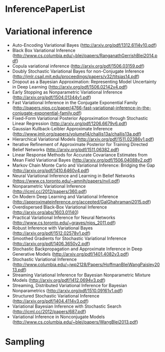 * InferencePaperList

* Variational inference

+ Auto-Encoding Variational Bayes (http://arxiv.org/pdf/1312.6114v10.pdf)
+ Black Box Variational Inference (http://www.cs.columbia.edu/~blei/papers/RanganathGerrishBlei2014.pdf)
+ Copula variational inference (http://arxiv.org/pdf/1506.03159.pdf)
+ Doubly Stochastic Variational Bayes for non-Conjugate Inference (http://jmlr.csail.mit.edu/proceedings/papers/v32/titsias14.pdf)
+ Dropout as a Bayesian Approximation: Representing Model Uncertainty in Deep Learning (http://arxiv.org/pdf/1506.02142v4.pdf)
+ Early Stopping as Nonparametric Variational Inference (http://arxiv.org/pdf/1504.01344v1.pdf)
+ Fast Variational Inference in the Conjugate Exponential Family (http://papers.nips.cc/paper/4766-fast-variational-inference-in-the-conjugate-exponential-family.pdf)
+ Fixed-Form Variational Posterior Approximation through Stochastic Linear Regression (http://arxiv.org/pdf/1206.6679v6.pdf)
+ Gaussian Kullback-Leibler Approximate Inference (http://www.jmlr.org/papers/volume14/challis13a/challis13a.pdf)
+ Hierarchical Variational Models (http://arxiv.org/pdf/1511.02386v1.pdf)
+ Iterative Refinement of Approximate Posterior for Training Directed Belief Networks (http://arxiv.org/pdf/1511.06382.pdf)
+ Linear Response Methods for Accurate Covariance Estimates from Mean Field Variational Bayes (http://arxiv.org/pdf/1506.04088v2.pdf)
+ Markov Chain Monte Carlo and Variational Inference: Bridging the Gap (http://arxiv.org/pdf/1410.6460v4.pdf)
+ Neural Variational Inference and Learning in Belief Networks (https://www.cs.toronto.edu/~amnih/papers/nvil.pdf)
+ Nonparametric Variational Inference (http://icml.cc/2012/papers/360.pdf)
+ On Modern Deep Learning and Variational Inference (http://approximateinference.org/accepted/GalGhahramani2015.pdf)
+ Overdispersed Black-Box Variational Inference (http://arxiv.org/abs/1603.01140)
+ Practical Variational Inference for Neural Networks (http://www.cs.toronto.edu/~graves/nips_2011.pdf)
+ Robust Inference with Variational Bayes (http://arxiv.org/pdf/1512.02578v1.pdf)
+ Smoothed Gradients for Stochastic Variational Inference (http://arxiv.org/pdf/1406.3650v2.pdf)
+ Stochastic Backpropagation and Approximate Inference in Deep Generative Models (http://arxiv.org/pdf/1401.4082v3.pdf)
+ Stochastic Variational Inference (http://www.columbia.edu/~jwp2128/Papers/HoffmanBleiWangPaisley2013.pdf)
+ Streaming Variational Inference for Bayesian Nonparametric Mixture Models (http://arxiv.org/pdf/1412.0694v3.pdf)
+ Streaming, Distributed Variational Inference for Bayesian Nonparametrics (http://arxiv.org/pdf/1510.09161v1.pdf)
+ Structured Stochastic Variational Inference (http://arxiv.org/pdf/1404.4114v3.pdf)
+ Variational Bayesian Inference with Stochastic Search (http://icml.cc/2012/papers/687.pdf)
+ Variational Inference in Nonconjugate Models (http://www.cs.columbia.edu/~blei/papers/WangBlei2013.pdf)


* Sampling


